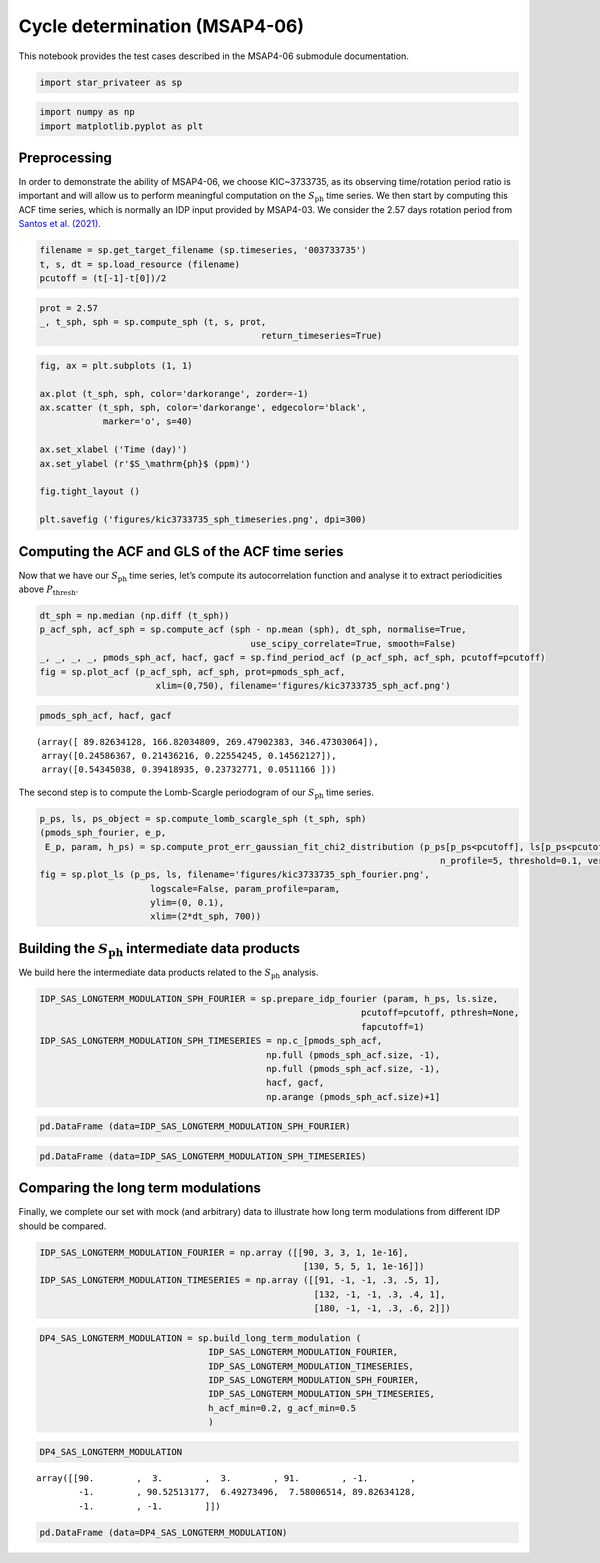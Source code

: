 Cycle determination (MSAP4-06)
==============================

This notebook provides the test cases described in the MSAP4-06
submodule documentation.

.. code:: ipython3

    import star_privateer as sp

.. code:: ipython3

    import numpy as np
    import matplotlib.pyplot as plt

Preprocessing
-------------

In order to demonstrate the ability of MSAP4-06, we choose KIC~3733735,
as its observing time/rotation period ratio is important and will allow
us to perform meaningful computation on the :math:`S_\mathrm{ph}` time
series. We then start by computing this ACF time series, which is
normally an IDP input provided by MSAP4-03. We consider the 2.57 days
rotation period from `Santos et
al. (2021) <https://ui.adsabs.harvard.edu/abs/2021ApJS..255...17S/abstract>`__.

.. code:: ipython3

    filename = sp.get_target_filename (sp.timeseries, '003733735')
    t, s, dt = sp.load_resource (filename)
    pcutoff = (t[-1]-t[0])/2

.. code:: ipython3

    prot = 2.57
    _, t_sph, sph = sp.compute_sph (t, s, prot, 
                                              return_timeseries=True)

.. code:: ipython3

    fig, ax = plt.subplots (1, 1)
    
    ax.plot (t_sph, sph, color='darkorange', zorder=-1)
    ax.scatter (t_sph, sph, color='darkorange', edgecolor='black',
                marker='o', s=40)
    
    ax.set_xlabel ('Time (day)')
    ax.set_ylabel (r'$S_\mathrm{ph}$ (ppm)')
    
    fig.tight_layout ()
    
    plt.savefig ('figures/kic3733735_sph_timeseries.png', dpi=300)



.. image:: cycle_determination_files/cycle_determination_6_0.png


Computing the ACF and GLS of the ACF time series
------------------------------------------------

Now that we have our :math:`S_\mathrm{ph}` time series, let’s compute
its autocorrelation function and analyse it to extract periodicities
above :math:`P_\mathrm{thresh}`.

.. code:: ipython3

    dt_sph = np.median (np.diff (t_sph))
    p_acf_sph, acf_sph = sp.compute_acf (sph - np.mean (sph), dt_sph, normalise=True,
                                            use_scipy_correlate=True, smooth=False)
    _, _, _, _, pmods_sph_acf, hacf, gacf = sp.find_period_acf (p_acf_sph, acf_sph, pcutoff=pcutoff)
    fig = sp.plot_acf (p_acf_sph, acf_sph, prot=pmods_sph_acf, 
                          xlim=(0,750), filename='figures/kic3733735_sph_acf.png')



.. image:: cycle_determination_files/cycle_determination_9_0.png


.. code:: ipython3

    pmods_sph_acf, hacf, gacf




.. parsed-literal::

    (array([ 89.82634128, 166.82034809, 269.47902383, 346.47303064]),
     array([0.24586367, 0.21436216, 0.22554245, 0.14562127]),
     array([0.54345038, 0.39418935, 0.23732771, 0.0511166 ]))



The second step is to compute the Lomb-Scargle periodogram of our
:math:`S_\mathrm{ph}` time series.

.. code:: ipython3

    p_ps, ls, ps_object = sp.compute_lomb_scargle_sph (t_sph, sph)
    (pmods_sph_fourier, e_p, 
     E_p, param, h_ps) = sp.compute_prot_err_gaussian_fit_chi2_distribution (p_ps[p_ps<pcutoff], ls[p_ps<pcutoff], 
                                                                                n_profile=5, threshold=0.1, verbose=False)
    fig = sp.plot_ls (p_ps, ls, filename='figures/kic3733735_sph_fourier.png', 
                         logscale=False, param_profile=param,
                         ylim=(0, 0.1),
                         xlim=(2*dt_sph, 700))



.. image:: cycle_determination_files/cycle_determination_12_0.png


Building the :math:`S_\mathrm{ph}` intermediate data products
-------------------------------------------------------------

We build here the intermediate data products related to the
:math:`S_\mathrm{ph}` analysis.

.. code:: ipython3

    IDP_SAS_LONGTERM_MODULATION_SPH_FOURIER = sp.prepare_idp_fourier (param, h_ps, ls.size,
                                                                 pcutoff=pcutoff, pthresh=None,
                                                                 fapcutoff=1)
    IDP_SAS_LONGTERM_MODULATION_SPH_TIMESERIES = np.c_[pmods_sph_acf, 
                                               np.full (pmods_sph_acf.size, -1), 
                                               np.full (pmods_sph_acf.size, -1),
                                               hacf, gacf, 
                                               np.arange (pmods_sph_acf.size)+1]

.. code:: ipython3

    pd.DataFrame (data=IDP_SAS_LONGTERM_MODULATION_SPH_FOURIER)




.. raw:: html

    <div>
    <style scoped>
        .dataframe tbody tr th:only-of-type {
            vertical-align: middle;
        }
    
        .dataframe tbody tr th {
            vertical-align: top;
        }
    
        .dataframe thead th {
            text-align: right;
        }
    </style>
    <table border="1" class="dataframe">
      <thead>
        <tr style="text-align: right;">
          <th></th>
          <th>0</th>
          <th>1</th>
          <th>2</th>
          <th>3</th>
          <th>4</th>
        </tr>
      </thead>
      <tbody>
        <tr>
          <th>0</th>
          <td>90.525132</td>
          <td>6.492735</td>
          <td>7.580065</td>
          <td>0.069541</td>
          <td>0.651238</td>
        </tr>
        <tr>
          <th>1</th>
          <td>724.632833</td>
          <td>65.318046</td>
          <td>79.683267</td>
          <td>0.050999</td>
          <td>0.959593</td>
        </tr>
        <tr>
          <th>2</th>
          <td>363.758574</td>
          <td>139.832718</td>
          <td>604.869205</td>
          <td>0.031863</td>
          <td>0.999967</td>
        </tr>
        <tr>
          <th>3</th>
          <td>123.138563</td>
          <td>14.160237</td>
          <td>18.389648</td>
          <td>0.028122</td>
          <td>0.999998</td>
        </tr>
        <tr>
          <th>4</th>
          <td>145.138662</td>
          <td>3.222436</td>
          <td>3.372177</td>
          <td>0.025239</td>
          <td>1.000000</td>
        </tr>
      </tbody>
    </table>
    </div>



.. code:: ipython3

    pd.DataFrame (data=IDP_SAS_LONGTERM_MODULATION_SPH_TIMESERIES)




.. raw:: html

    <div>
    <style scoped>
        .dataframe tbody tr th:only-of-type {
            vertical-align: middle;
        }
    
        .dataframe tbody tr th {
            vertical-align: top;
        }
    
        .dataframe thead th {
            text-align: right;
        }
    </style>
    <table border="1" class="dataframe">
      <thead>
        <tr style="text-align: right;">
          <th></th>
          <th>0</th>
          <th>1</th>
          <th>2</th>
          <th>3</th>
          <th>4</th>
          <th>5</th>
        </tr>
      </thead>
      <tbody>
        <tr>
          <th>0</th>
          <td>89.826341</td>
          <td>-1.0</td>
          <td>-1.0</td>
          <td>0.245864</td>
          <td>0.543450</td>
          <td>1.0</td>
        </tr>
        <tr>
          <th>1</th>
          <td>166.820348</td>
          <td>-1.0</td>
          <td>-1.0</td>
          <td>0.214362</td>
          <td>0.394189</td>
          <td>2.0</td>
        </tr>
        <tr>
          <th>2</th>
          <td>269.479024</td>
          <td>-1.0</td>
          <td>-1.0</td>
          <td>0.225542</td>
          <td>0.237328</td>
          <td>3.0</td>
        </tr>
        <tr>
          <th>3</th>
          <td>346.473031</td>
          <td>-1.0</td>
          <td>-1.0</td>
          <td>0.145621</td>
          <td>0.051117</td>
          <td>4.0</td>
        </tr>
      </tbody>
    </table>
    </div>



Comparing the long term modulations
-----------------------------------

Finally, we complete our set with mock (and arbitrary) data to
illustrate how long term modulations from different IDP should be
compared.

.. code:: ipython3

    IDP_SAS_LONGTERM_MODULATION_FOURIER = np.array ([[90, 3, 3, 1, 1e-16],
                                                      [130, 5, 5, 1, 1e-16]])
    IDP_SAS_LONGTERM_MODULATION_TIMESERIES = np.array ([[91, -1, -1, .3, .5, 1],
                                                        [132, -1, -1, .3, .4, 1],
                                                        [180, -1, -1, .3, .6, 2]])

.. code:: ipython3

    DP4_SAS_LONGTERM_MODULATION = sp.build_long_term_modulation (
                                    IDP_SAS_LONGTERM_MODULATION_FOURIER, 
                                    IDP_SAS_LONGTERM_MODULATION_TIMESERIES,
                                    IDP_SAS_LONGTERM_MODULATION_SPH_FOURIER, 
                                    IDP_SAS_LONGTERM_MODULATION_SPH_TIMESERIES,
                                    h_acf_min=0.2, g_acf_min=0.5
                                    )

.. code:: ipython3

    DP4_SAS_LONGTERM_MODULATION




.. parsed-literal::

    array([[90.        ,  3.        ,  3.        , 91.        , -1.        ,
            -1.        , 90.52513177,  6.49273496,  7.58006514, 89.82634128,
            -1.        , -1.        ]])



.. code:: ipython3

    pd.DataFrame (data=DP4_SAS_LONGTERM_MODULATION)




.. raw:: html

    <div>
    <style scoped>
        .dataframe tbody tr th:only-of-type {
            vertical-align: middle;
        }
    
        .dataframe tbody tr th {
            vertical-align: top;
        }
    
        .dataframe thead th {
            text-align: right;
        }
    </style>
    <table border="1" class="dataframe">
      <thead>
        <tr style="text-align: right;">
          <th></th>
          <th>0</th>
          <th>1</th>
          <th>2</th>
          <th>3</th>
          <th>4</th>
          <th>5</th>
          <th>6</th>
          <th>7</th>
          <th>8</th>
          <th>9</th>
          <th>10</th>
          <th>11</th>
        </tr>
      </thead>
      <tbody>
        <tr>
          <th>0</th>
          <td>90.0</td>
          <td>3.0</td>
          <td>3.0</td>
          <td>91.0</td>
          <td>-1.0</td>
          <td>-1.0</td>
          <td>90.525132</td>
          <td>6.492735</td>
          <td>7.580065</td>
          <td>89.826341</td>
          <td>-1.0</td>
          <td>-1.0</td>
        </tr>
      </tbody>
    </table>
    </div>



